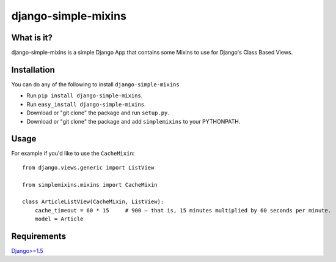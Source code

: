 ==========================
django-simple-mixins
==========================

What is it?
===========

django-simple-mixins is a simple Django App that contains some Mixins to use for Django's Class Based Views.

Installation
============

You can do any of the following to install ``django-simple-mixins``

- Run ``pip install django-simple-mixins``.
- Run ``easy_install django-simple-mixins``.
- Download or "git clone" the package and run ``setup.py``.
- Download or "git clone" the package and add ``simplemixins`` to your PYTHONPATH.

Usage
=====

For example if you'd like to use the ``CacheMixin``::

    from django.views.generic import ListView
    
    from simplemixins.mixins import CacheMixin

    class ArticleListView(CacheMixin, ListView):
        cache_timeout = 60 * 15     # 900 – that is, 15 minutes multiplied by 60 seconds per minute.
        model = Article

Requirements
============

`Django>=1.5
<https://github.com/django/django/>`_
